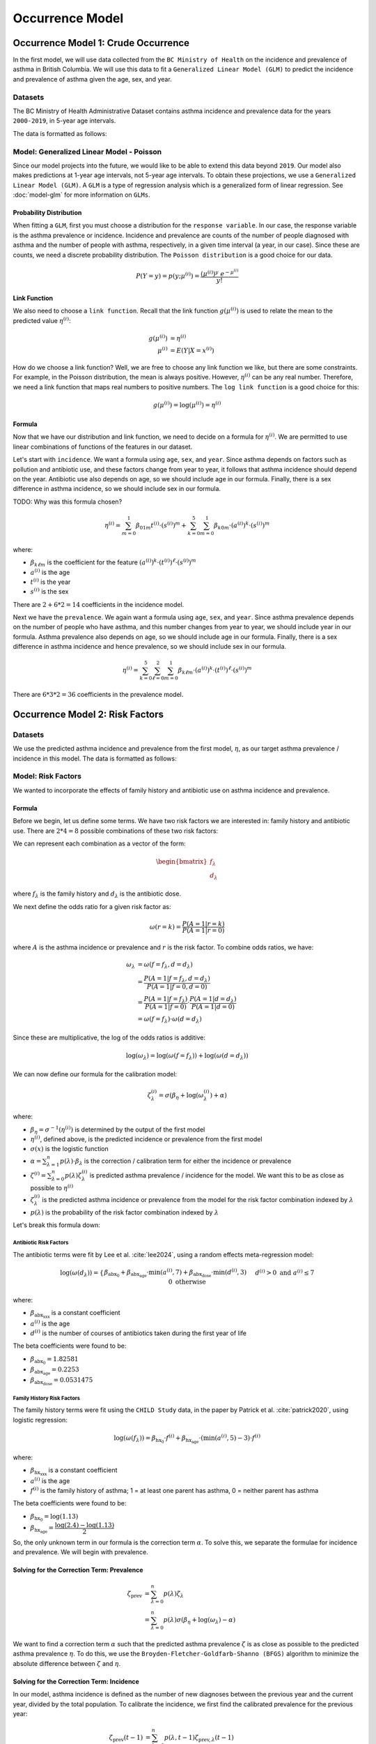=================
Occurrence Model
=================

Occurrence Model 1: Crude Occurrence
=====================================

In the first model, we will use data collected from the ``BC Ministry of Health`` on the
incidence and prevalence of asthma in British Columbia. We will use this data to fit a 
``Generalized Linear Model (GLM)`` to predict the incidence and prevalence of asthma
given the age, sex, and year.

Datasets
*****************

The BC Ministry of Health Administrative Dataset contains asthma incidence and prevalence data
for the years ``2000-2019``, in 5-year age intervals. 

The data is formatted as follows:

.. raw:: html

  <table class="table">
    <thead>
      <tr>
          <th>Column</th>
          <th>Type</th>
          <th>Description</th>
      </tr>
    </thead>
    <tbody>
      <tr>
        <td><code class="notranslate">year</code></td>
        <td>
          <code class="notranslate">int</code>
        </td>
        <td>
          format <code>XXXX</code>, e.g <code>2000</code>, range <code>[2000, 2019]</code>
        </td>
      </tr>
      <tr>
        <td><code class="notranslate">age</code></td>
        <td>
          <code class="notranslate">int</code>
        </td>
        <td>
          The midpoint of the age group, e.g. 3 for the age group 1-5 years
        </td>
      </tr>
      <tr>
        <td><code class="notranslate">sex</code></td>
        <td>
          <code class="notranslate">int</code>
        </td>
        <td>
          1 = Female, 2 = Male
        </td>
      </tr>
      <tr>
        <td><code class="notranslate">incidence</code></td>
        <td>
          <code class="notranslate">float</code>
        </td>
        <td>
          The incidence of asthma in BC for a given year, age group, and sex, per 100 people
        </td>
      </tr>
      <tr>
        <td><code class="notranslate">prevalence</code></td>
        <td>
          <code class="notranslate">float</code>
        </td>
        <td>
          The prevalence of asthma in BC for a given year, age group, and sex, per 100 people
        </td>
      </tr>
    </tbody>
    </table>



Model: Generalized Linear Model - Poisson
****************************************************

Since our model projects into the future, we would like to be able to extend this data beyond
``2019``. Our model also makes predictions at 1-year age intervals, not 5-year age intervals.
To obtain these projections, we use a ``Generalized Linear Model (GLM)``. A ``GLM`` is a type of
regression analysis which is a generalized form of linear regression. See :doc:`model-glm` for more
information on ``GLMs``.

Probability Distribution
---------------------------------------

When fitting a ``GLM``, first you must choose a distribution for the ``response variable``. In our
case, the response variable is the asthma prevalence or incidence. Incidence and prevalence are
counts of the number of people diagnosed with asthma and the number of people with asthma,
respectively, in a given time interval (a year, in our case). Since these are counts, we need a
discrete probability distribution. The ``Poisson distribution`` is a good choice for our data.

.. math::

    P(Y = y) = p(y; \mu^{(i)}) = \dfrac{(\mu^{(i)})^{y} ~ e^{-\mu^{(i)}}}{y!}


Link Function
-----------------

We also need to choose a ``link function``. Recall that the link function :math:`g(\mu^{(i)})`
is used to relate the mean to the predicted value :math:`\eta^{(i)}`:

.. math::

    g(\mu^{(i)}) &= \eta^{(i)} \\
    \mu^{(i)} &= E(Y | X = x^{(i)})

How do we choose a link function? Well, we are free to choose any link function we like, but there
are some constraints. For example, in the Poisson distribution, the mean is always positive.
However, :math:`\eta^{(i)}` can be any real number. Therefore, we need a link function that maps
real numbers to positive numbers. The ``log link function`` is a good choice for this:

.. math::

    g(\mu^{(i)}) = \log(\mu^{(i)}) = \eta^{(i)}


Formula
-----------------

Now that we have our distribution and link function, we need to decide on a formula for
:math:`\eta^{(i)}`. We are permitted to use linear combinations of functions of the features
in our dataset.

Let's start with ``incidence``. We want a formula using ``age``, ``sex``, and ``year``.
Since asthma depends on factors such as pollution and antibiotic use, and these factors change
from year to year, it follows that asthma incidence should depend on the year. Antibiotic use
also depends on age, so we should include age in our formula. Finally, there is a sex difference
in asthma incidence, so we should include sex in our formula. 

TODO: Why was this formula chosen?


.. math::

    \eta^{(i)} = 
        \sum_{m=0}^1 \beta_{01m} t^{(i)} \cdot (s^{(i)})^m +
        \sum_{k=0}^{5} \sum_{m=0}^{1} \beta_{k0m} \cdot (a^{(i)})^k \cdot (s^{(i)})^m


where:

* :math:`\beta_{k\ell m}` is the coefficient for the feature :math:`(a^{(i)})^k \cdot (t^{(i)})^{\ell} \cdot (s^{(i)})^m`
* :math:`a^{(i)}` is the age
* :math:`t^{(i)}` is the year
* :math:`s^{(i)}` is the sex

There are :math:`2 + 6 * 2 = 14` coefficients in the incidence model.


Next we have the ``prevalence``. We again want a formula using ``age``, ``sex``, and ``year``.
Since asthma prevalence depends on the number of people who have asthma, and this number changes
from year to year, we should include year in our formula. Asthma prevalence also depends on age,
so we should include age in our formula. Finally, there is a sex difference
in asthma incidence and hence prevalence, so we should include sex in our formula.


.. math::

    \eta^{(i)} = \sum_{k=0}^{5} \sum_{\ell=0}^2 \sum_{m=0}^1 \beta_{k \ell m} 
        \cdot (a^{(i)})^k \cdot (t^{(i)})^{\ell} \cdot (s^{(i)})^m

There are :math:`6 * 3 * 2 = 36` coefficients in the prevalence model.


Occurrence Model 2: Risk Factors
=================================

Datasets
*****************

We use the predicted asthma incidence and prevalence from the first model, :math:`\eta`, as our
target asthma prevalence / incidence in this model. The data is formatted as follows:

.. raw:: html

  <table class="table">
    <thead>
      <tr>
          <th>Column</th>
          <th>Type</th>
          <th>Description</th>
      </tr>
    </thead>
    <tbody>
      <tr>
        <td><code class="notranslate">year</code></td>
        <td>
          <code class="notranslate">int</code>
        </td>
        <td>
          format <code>XXXX</code>, e.g <code>2000</code>, range <code>[2000, 2019]</code>
        </td>
      </tr>
      <tr>
        <td><code class="notranslate">age</code></td>
        <td>
          <code class="notranslate">int</code>
        </td>
        <td>
          The age in years, a value in <code class="notranslate">[3, 100]</code>
        </td>
      </tr>
      <tr>
        <td><code class="notranslate">sex</code></td>
        <td>
          <code class="notranslate">str</code>
        </td>
        <td>
          <code class="notranslate">"F"</code> = Female,
          <code class="notranslate">"M"</code> = Male
        </td>
      </tr>
      <tr>
        <td><code class="notranslate">incidence</code></td>
        <td>
          <code class="notranslate">float</code>
        </td>
        <td>
          The predicted incidence of asthma in BC for a given year, age, and sex, per 100 people
        </td>
      </tr>
      <tr>
        <td><code class="notranslate">prevalence</code></td>
        <td>
          <code class="notranslate">float</code>
        </td>
        <td>
          The predicted prevalence of asthma in BC for a given year, age, and sex, per 100 people
        </td>
      </tr>
    </tbody>
    </table>


Model: Risk Factors
****************************************************

We wanted to incorporate the effects of family history and antibiotic use on asthma incidence and
prevalence.

.. raw:: html

  <table class="table">
    <thead>
      <tr>
          <th>Risk Factor</th>
          <th>Values</th>
          <th>Description</th>
      </tr>
    </thead>
    <tbody>
      <tr>
        <td>Family History</td>
        <td>
          A value in <code class="notranslate">{0, 1}</code>
        </td>
        <td>
          1 = at least one parent has asthma, 0 = neither parent has asthma
        </td>
      </tr>
      <tr>
        <td>Antibiotic Dose</td>
        <td>
          An integer in <code class="notranslate">[0, 3]</code>
        </td>
        <td>
          This variable represents the number of courses of antibiotics taken during the first
          year of life. The maximum value is 3, since the likelihood of taking more than 3 courses
          of antibiotics in the first year of life is very low. The upper value of 3 indicates
          3 or more courses of antibiotics taken during the first year of life.
        </td>
      </tr>
    </tbody>
    </table>


Formula
---------------------------------------

Before we begin, let us define some terms. We have two risk factors we are interested in:
family history and antibiotic use. There are :math:`2 * 4 = 8` possible combinations of these two
risk factors:


.. raw:: html

  <table class="table">
    <thead>
      <tr>
          <th>&lambda;</th>
          <th>Family History</th>
          <th>Antibiotic Dose</th>
      </tr>
    </thead>
    <tbody>
      <tr>
        <td><code class="notranslate">0</code></td>
        <td><code class="notranslate">0</code></td>
        <td><code class="notranslate">0</code></td>
      </tr>
      <tr>
        <td><code class="notranslate">1</code></td>
        <td><code class="notranslate">1</code></td>
        <td><code class="notranslate">0</code></td>
      </tr>
      <tr>
        <td><code class="notranslate">2</code></td>
        <td><code class="notranslate">0</code></td>
        <td><code class="notranslate">1</code></td>
      </tr>
      <tr>
        <td><code class="notranslate">3</code></td>
        <td><code class="notranslate">1</code></td>
        <td><code class="notranslate">1</code></td>
      </tr>
      <tr>
        <td><code class="notranslate">4</code></td>
        <td><code class="notranslate">0</code></td>
        <td><code class="notranslate">2</code></td>
      </tr>
      <tr>
        <td><code class="notranslate">5</code></td>
        <td><code class="notranslate">1</code></td>
        <td><code class="notranslate">2</code></td>
      </tr>
      <tr>
        <td><code class="notranslate">6</code></td>
        <td><code class="notranslate">0</code></td>
        <td><code class="notranslate">3</code></td>
      </tr>
      <tr>
        <td><code class="notranslate">7</code></td>
        <td><code class="notranslate">1</code></td>
        <td><code class="notranslate">3</code></td>
      </tr>
    </tbody>
    </table>


We can represent each combination as a vector of the form:

.. math::

  \begin{bmatrix}
    f_{\lambda} \\
    d_{\lambda}
  \end{bmatrix}

where :math:`f_{\lambda}` is the family history and :math:`d_{\lambda}` is the antibiotic dose.

We next define the odds ratio for a given risk factor as:

.. math::

  \omega(r=k) = \dfrac{P(A = 1 | r = k)}{P(A = 1 | r = 0)}

where :math:`A` is the asthma incidence or prevalence and :math:`r` is the risk factor.
To combine odds ratios, we have:

.. math::

  \omega_{\lambda} &= \omega(f = f_{\lambda}, d = d_{\lambda}) \\
  &= \dfrac{P(A = 1 | f = f_{\lambda}, d = d_{\lambda})}{P(A = 1 | f = 0, d = 0)} \\
  &= \dfrac{P(A = 1 | f = f_{\lambda})}{P(A = 1 | f = 0)} \cdot 
    \dfrac{P(A = 1 | d = d_{\lambda})}{P(A = 1 | d = 0)} \\
  &= \omega(f = f_{\lambda}) \cdot \omega(d = d_{\lambda})

Since these are multiplicative, the log of the odds ratios is additive:

.. math::

  \log(\omega_{\lambda}) = \log(\omega(f = f_{\lambda})) + 
    \log(\omega(d = d_{\lambda}))

We can now define our formula for the calibration model:

.. math::

  \zeta_{\lambda}^{(i)} = \sigma\left(\beta_{\eta} + \log(\omega_{\lambda}^{(i)}) + \alpha\right)

where:

* :math:`\beta_{\eta} = \sigma^{-1}(\eta^{(i)})` is determined by the output of the first model
* :math:`\eta^{(i)}`, defined above, is the predicted incidence or prevalence from the first model
* :math:`\sigma(x)` is the logistic function
* :math:`\alpha = \sum_{\lambda=1}^{n} p(\lambda) \cdot \beta_{\lambda}` is the
  correction / calibration term for either the incidence or prevalence
* :math:`\zeta^{(i)} = \sum_{\lambda=0}^{n} p(\lambda) \zeta_{\lambda}^{(i)}` is predicted
  asthma prevalence / incidence for the model. We want this to be as close as possible to
  :math:`\eta^{(i)}`
* :math:`\zeta_{\lambda}^{(i)}` is the predicted asthma incidence or prevalence from the model
  for the risk factor combination indexed by :math:`\lambda`
* :math:`p(\lambda)` is the probability of the risk factor combination indexed by :math:`\lambda`

Let's break this formula down:

Antibiotic Risk Factors
^^^^^^^^^^^^^^^^^^^^^^^^^^^^^^^^^^^^^

The antibiotic terms were fit by Lee et al. :cite:`lee2024`, using a random effects meta-regression
model:

.. math::

  \log(\omega(d_{\lambda})) =
    \begin{cases}
      \beta_{\text{abx_0}} + 
      \beta_{\text{abx_age}} \cdot \text{min}(a^{(i)}, 7) +
      \beta_{\text{abx_dose}} \cdot \text{min}(d^{(i)}, 3)
      && d^{(i)} > 0 \text{ and } a^{(i)} \leq 7 \\ \\
      0 && \text{otherwise}
    \end{cases}

where:

* :math:`\beta_{\text{abx_xxx}}` is a constant coefficient
* :math:`a^{(i)}` is the age
* :math:`d^{(i)}` is the number of courses of antibiotics taken during the first year of life

The beta coefficients were found to be:

* :math:`\beta_{\text{abx_0}} = 1.82581`
* :math:`\beta_{\text{abx_age}} = 0.2253`
* :math:`\beta_{\text{abx_dose}} = 0.0531475`

Family History Risk Factors
^^^^^^^^^^^^^^^^^^^^^^^^^^^^^^^^^^^^^

The family history terms were fit using the ``CHILD Study`` data, in the paper by Patrick et al.
:cite:`patrick2020`, using logistic regression:

.. math::

  \log(\omega(f_{\lambda})) = 
    \beta_{\text{hx_0}} \cdot f^{(i)} + 
    \beta_{\text{hx_age}} \cdot (\text{min}(a^{(i)}, 5) - 3) \cdot f^{(i)}

where:

* :math:`\beta_{\text{hx_xxx}}` is a constant coefficient
* :math:`a^{(i)}` is the age
* :math:`f^{(i)}` is the family history of asthma; 1 = at least one parent has asthma,
  0 = neither parent has asthma

The beta coefficients were found to be:

* :math:`\beta_{\text{hx_0}} = \log(1.13)`
* :math:`\beta_{\text{hx_age}} = \dfrac{\log(2.4) - \log(1.13)}{2}`


So, the only unknown term in our formula is the correction term :math:`\alpha`. To solve this,
we separate the formulae for incidence and prevalence. We will begin with prevalence.

Solving for the Correction Term: Prevalence
--------------------------------------------

.. math::

  \zeta_{\text{prev}} &= \sum_{\lambda=0}^{n} p(\lambda) \zeta_{\lambda} \\
  &= \sum_{\lambda=0}^{n} p(\lambda) \sigma(\beta_{\eta} + \log(\omega_{\lambda}) - \alpha) 


We want to find a correction term :math:`\alpha` such that the predicted asthma prevalence
:math:`\zeta` is as close as possible to the predicted asthma prevalence :math:`\eta`. To do this,
we use the ``Broyden-Fletcher-Goldfarb-Shanno (BFGS)`` algorithm to minimize the absolute
difference between :math:`\zeta` and :math:`\eta`.


Solving for the Correction Term: Incidence
--------------------------------------------

In our model, asthma incidence is defined as the number of new diagnoses between the previous year
and the current year, divided by the total population. To calibrate the incidence, we first
find the calibrated prevalence for the previous year:

.. math::

  \zeta_{\text{prev}}(t-1) &= \sum_{\lambda=0}^{n} p(\lambda, t-1) \zeta_{\text{prev}, \lambda}(t-1) \\
  &= \sum_{\lambda=0}^{n} p(\lambda, t-1) \sigma(\beta_{\eta} + \log(\omega_{\lambda}) - \alpha)

Now, what we want to find is the joint probability of each risk factor combination,
:math:`p(\lambda, A = 0 | t-1)`, for the population without asthma.

.. math::

  P(\lambda, A = 0) = P(A = 0 | \lambda) \cdot P(\lambda)

Now, we must have:

.. math::

  P(A = 0 | \lambda) = 1 - P(A = 1 | \lambda) = 1 - \zeta_{\text{prev}, \lambda}(t-1)

So, we can rewrite the joint probability as:

.. math::

  p(\lambda, A = 0 | t-1) = (1 - \zeta_{\text{prev}, \lambda}(t-1)) \cdot p(\lambda, t-1)


Next, we find the calibrated asthma incidence for the current year:

.. math::

  \zeta_{\text{inc}}(t) &= \sum_{\lambda=0}^{n} p(\lambda, A = 0 | t-1) \zeta_{\text{inc}, \lambda}(t) \\
  &= \sum_{\lambda=0}^{n} p(\lambda, A = 0 | t-1) \sigma(\beta_{\eta} + \log(\omega_{\lambda}) - \alpha)


where we recall that:

* :math:`\beta_{\eta} = \sigma^{-1}(\eta^{(i)}(t))` is determined by the output of the first model
* :math:`\eta^{(i)}(t)`, defined above, is the predicted incidence from the first model
* :math:`\alpha = \sum_{\lambda=1}^{n} p(\lambda, A = 0 | t-1) \cdot \beta_{\lambda}` is the
  correction / calibration term for the incidence
* :math:`\zeta^{(i)} = \sum_{\lambda=0}^{n} p(\lambda, A = 0 | t-1) \zeta_{\lambda}^{(i)}` is the
  predicted asthma incidence for the model. We want this to be as close as possible to
  :math:`\eta^{(i)}`
* :math:`\zeta_{\lambda}^{(i)}` is the predicted asthma incidence from the model for the
  risk factor combination indexed by :math:`\lambda`
* :math:`p(\lambda, A = 0 | t-1)` is the joint probability of the risk factor combination
  indexed by :math:`\lambda`, for a person who did not have asthma at time :math:`t-1`


We again want to find a correction term :math:`\alpha` such that the predicted asthma incidence
:math:`\zeta` is as close as possible to the asthma incidence from the first model, :math:`\eta`.
To do this, we use the ``Broyden-Fletcher-Goldfarb-Shanno (BFGS)`` algorithm to minimize the
absolute difference between :math:`\zeta` and :math:`\eta`.


Optimizing the Beta Parameters
--------------------------------------------

Past Contingency Table
^^^^^^^^^^^^^^^^^^^^^^^

.. raw:: html

    <table class="table">
        <thead>
        <tr>
            <th></th>
            <th>variable 2, outcome +</th>
            <th>variable 2, outcome -</th>
            <th></th>
        </tr>
        </thead>
        <tbody>
        <tr>
            <td>variable 1, outcome +</td>
            <td><code class="notranslate">a0</code></td>
            <td><code class="notranslate">b0</code></td>
            <td><code class="notranslate">n1</code></td>
        </tr>
        <tr>
            <td>variable 1, outcome -</td>
            <td><code class="notranslate">c0</code></td>
            <td><code class="notranslate">d0</code></td>
            <td></td>
        </tr>
        <tr>
            <td></td>
            <td><code class="notranslate">n2</code></td>
            <td></td>
            <td><code class="notranslate">n</code></td>
        </tr>
        </tbody>
    </table>


We want to calculate :math:`a_0`, :math:`b_0`, :math:`c_0`, and :math:`d_0` using :math:`n_1`,
:math:`n_2`, :math:`n`, and :math:`\omega_{\lambda}`. Now, we have the probabilities of each of the
risk factor combinations, :math:`p(\lambda)`, but for the contingency table, we only want to
consider one risk factor combination at a time. To do this, we compute the conditional probability:

.. math::

    p(\Lambda = \lambda ~|~ \Lambda \in \{0, \lambda\}) = 
      \dfrac{p(\Lambda = \lambda)}{p(\Lambda = \lambda) + p(\Lambda = 0)}

To obtain :math:`n_1`, the number of people with risk factor combination :math:`\lambda` with or
without an asthma diagnosis, we multiply the conditional probability by the total population
:math:`n`:

.. math::
    n_1 = p(\Lambda = \lambda | \Lambda \in \{0, \lambda\}) \cdot n

To obtain :math:`n_2`, the number of people diagnosed with asthma with or without risk factor
combination :math:`\lambda`:

.. math::
    n_2 = (1 - p(\Lambda = \lambda | \Lambda \in \{0, \lambda\})) \cdot \zeta_{\text{prev}, 0}(t=0) \cdot n +
      p(\Lambda = \lambda | \Lambda \in \{0, \lambda\}) \cdot \zeta_{\text{prev}, \lambda}(t=0) \cdot n

From this, we can calculate the values for the contingency table:

.. math::

    b_0 &= n_1 - a_0 \\
    c_0 &= n_2 - a_0 \\
    d_0 &= n - n_1 - n_2 - a_0

To obtain :math:`a_0`, we follow the methods described in the paper :cite:`dipietrantonj2006`.
See :doc:`conv_2x2 <../dev/api/data_generation/leap.data_generation.utils>` for the Python
implementation of this method.

Current Contingency Table: Reassessment
^^^^^^^^^^^^^^^^^^^^^^^^^^^^^^^^^^^^^^^^

According to our model, an asthma diagnosis is not static; a patient may be diagnosed with asthma
and then later be reassessed as not having asthma. We would like to compute the updated contingency
table:

.. raw:: html

    <table class="table">
        <thead>
        <tr>
            <th></th>
            <th>asthma, outcome +</th>
            <th>asthma, outcome -</th>
            <th></th>
        </tr>
        </thead>
        <tbody>
        <tr>
            <td>risk factor <code class="notranslate">λ</code>, outcome +</td>
            <td><code class="notranslate">a1_ra</code></td>
            <td><code class="notranslate">b1_ra</code></td>
            <td><code class="notranslate">n1</code></td>
        </tr>
        <tr>
            <td>risk factor <code class="notranslate">λ</code>, outcome -</td>
            <td><code class="notranslate">c1_ra</code></td>
            <td><code class="notranslate">d1_ra</code></td>
            <td></td>
        </tr>
        <tr>
            <td></td>
            <td><code class="notranslate">n2</code></td>
            <td></td>
            <td><code class="notranslate">n</code></td>
        </tr>
        </tbody>
    </table>

To calculate the updated contingency table, we have:

.. math::
    a_1 &= a_0 \cdot \rho \\
    b_1 &= a_0 \cdot (1 - \rho) \\
    c_1 &= c_0 \cdot \rho \\
    d_1 &= c_0 \cdot (1 - \rho)

where:

.. raw:: html

    <table class="table">
        <thead>
        <tr>
            <th></th>
            <th>Risk Factors</th>
            <th>t=0</th>
            <th>t=1</th>
        </tr>
        </thead>
        <tbody>
        <tr>
            <td><code class="notranslate">a1_ra</code></td>
            <td><code class="notranslate">λ</code></td>
            <td>has asthma diagnosis</td>
            <td>reassessed: has asthma diagnosis</td>
        </tr>
        <tr>
            <td><code class="notranslate">b1_ra</code></td>
            <td><code class="notranslate">λ</code></td>
            <td>has asthma diagnosis</td>
            <td>reassessed: no asthma diagnosis</td>
        </tr>
        <tr>
            <td><code class="notranslate">c1_ra</code></td>
            <td>None</td>
            <td>has asthma diagnosis</td>
            <td>reassessed: has asthma diagnosis</td>
        </tr>
        <tr>
            <td><code class="notranslate">d1_ra</code></td>
            <td>None</td>
            <td>has asthma diagnosis</td>
            <td>reassessed: no asthma diagnosis</td>
        </tr>
        </tbody>
    </table>

* :math:`a_1` is the proportion of the population with risk factor combination :math:`\lambda`
  who had an asthma diagnosis at :math:`t=0` and still have it at :math:`t=1`
* :math:`b_1` is the proportion of the population with risk factor combination :math:`\lambda`
  who had an asthma diagnosis at :math:`t=0` but no longer have it at :math:`t=1`
* :math:`c_1` is the proportion of the population with no risk factors (:math:`\lambda = 0`)
  who had an asthma diagnosis at :math:`t=0` and still have it at :math:`t=1`
* :math:`d_1` is the proportion of the population with no risk factors (:math:`\lambda = 0`)
  who had an asthma diagnosis at :math:`t=0` but no longer have it at :math:`t=1`
* :math:`\rho` is the probability that a person would be reassessed as having an asthma diagnosis
  at :math:`t=1` given that they had an asthma diagnosis at :math:`t=0`


Current Contingency Table: Misdiagnosis
^^^^^^^^^^^^^^^^^^^^^^^^^^^^^^^^^^^^^^^^

According to our model, an asthma diagnosis is not static; a patient may be misdiagnosed with
asthma. We would like to compute the updated contingency table:

.. raw:: html

    <table class="table">
        <thead>
        <tr>
            <th></th>
            <th>asthma, outcome +</th>
            <th>asthma, outcome -</th>
            <th></th>
        </tr>
        </thead>
        <tbody>
        <tr>
            <td>risk factor <code class="notranslate">λ</code>, outcome +</td>
            <td><code class="notranslate">a1_dx</code></td>
            <td><code class="notranslate">b1_dx</code></td>
            <td><code class="notranslate">n1</code></td>
        </tr>
        <tr>
            <td>risk factor <code class="notranslate">λ</code>, outcome -</td>
            <td><code class="notranslate">c1_dx</code></td>
            <td><code class="notranslate">d1_dx</code></td>
            <td></td>
        </tr>
        <tr>
            <td></td>
            <td><code class="notranslate">n2</code></td>
            <td></td>
            <td><code class="notranslate">n</code></td>
        </tr>
        </tbody>
    </table>


To calculate the updated contingency table, we have:

.. math::
    a_{1, \text{dx}} &= b_0 \cdot (1 - \zeta_{\text{inc}, \lambda}(t=1)) \cdot m + b_0 \cdot \zeta_{\text{inc}, \lambda}(t=1) * \delta \\
    b_{1, \text{dx}} &= b_0 \cdot (1 - \zeta_{\text{inc}, \lambda}(t=1)) \cdot (1-m) + b_0 \cdot \zeta_{\text{inc}, \lambda}(t=1) * (1 - \delta) \\
    c_{1, \text{dx}} &= d_0 \cdot (1 - \zeta_{\text{inc}, 0}(t=1)) \cdot m + d_0 \cdot \zeta_{\text{inc}, 0}(t=1) * \delta \\
    d_{1, \text{dx}} &= d_0 \cdot (1 - \zeta_{\text{inc}, 0}(t=1)) \cdot (1-m) + d_0 \cdot \zeta_{\text{inc}, 0}(t=1) * (1 - \delta)

where:

.. raw:: html

    <table class="table">
        <thead>
        <tr>
            <th></th>
            <th>Risk Factors</th>
            <th>t=0</th>
            <th colspan="3">t=1</th>
        </tr>
        <tr>
            <th></th>
            <th></th>
            <th></th>
            <th>incidence</th>
            <th>misdiagnosis</th>
            <th>net</th>
        </thead>
        <tbody>
        <tr>
            <td><code class="notranslate">a1_dx</code></td>
            <td><code class="notranslate">λ</code></td>
            <td>no asthma diagnosis</td>
            <td>new asthma diagnosis</td>
            <td><code class="notranslate">False</code></td>
            <td>asthma</td>
        </tr>
        <tr>
            <td><code class="notranslate">b1_dx</code></td>
            <td><code class="notranslate">λ</code></td>
            <td>no asthma diagnosis</td>
            <td>no new asthma diagnosis</td>
            <td><code class="notranslate">False</code></td>
            <td>no asthma</td>
        </tr>
        <tr>
            <td><code class="notranslate">c1_dx</code></td>
            <td>None</td>
            <td>no asthma diagnosis</td>
            <td>new asthma diagnosis</td>
            <td><code class="notranslate">False</code></td>
            <td>asthma</td>
        </tr>
        <tr>
            <td><code class="notranslate">d1_dx</code></td>
            <td>None</td>
            <td>no asthma diagnosis</td>
            <td>no new asthma diagnosis</td>
            <td><code class="notranslate">False</code></td>
            <td>no asthma</td>
        </tr>
        </tbody>
    </table>

* :math:`a_{1, \text{dx}}` is the proportion of the population with risk factor combination :math:`\lambda`
  who:

  - didn't have an asthma diagnosis at :math:`t=0`, were not diagnosed with asthma at :math:`t=1`,
    but were misdiangosed at :math:`t=1` :math:`\rightarrow` have asthma at :math:`t=1`
  - didn't have an asthma diagnosis at :math:`t=0` and were diagnosed at :math:`t=1`
* :math:`b_{1, \text{dx}}` is the proportion of the population with risk factor combination :math:`\lambda`
  who:

  - didn't have an asthma diagnosis at :math:`t=0`, were not diagnosed with asthma at :math:`t=1`,
    and were not misdiagnosed :math:`\rightarrow` don't have asthma at :math:`t=1`
  - didn't have an asthma diagnosis at :math:`t=0`, were diagnosed with asthma at :math:`t=1`,
    but were misdiagnosed :math:`\rightarrow` don't have asthma at :math:`t=1`
* :math:`c_{1, \text{dx}}` is the proportion of the population with no risk factors (:math:`\lambda = 0`)
  who:

  - didn't have an asthma diagnosis at :math:`t=0`, were not diagnosed with asthma at :math:`t=1`,
    but were misdiagnosed :math:`\rightarrow` have asthma at :math:`t=1`
  - didn't have an asthma diagnosis at :math:`t=0` and were diagnosed at :math:`t=1`
* :math:`d_{1, \text{dx}}` is the proportion of the population with no risk factors (:math:`\lambda = 0`)
  who:

  - didn't have an asthma diagnosis at :math:`t=0`, were not diagnosed with asthma at :math:`t=1`,
    and were not misdiagnosed :math:`\rightarrow` don't have asthma at :math:`t=1`
  - didn't have an asthma diagnosis at :math:`t=0`, were diagnosed with asthma at :math:`t=1`,
    but were misdiagnosed :math:`\rightarrow` don't have asthma at :math:`t=1`
* :math:`\rho` is the probability that a person would be reassessed as having an asthma diagnosis
  at :math:`t=1` given that they had an asthma diagnosis at :math:`t=0`


Current Contingency Table
^^^^^^^^^^^^^^^^^^^^^^^^^^

Finally, we can compute the contingency table for the current year, :math:`t=1`:

.. raw:: html

    <table class="table">
        <thead>
        <tr>
            <th></th>
            <th>asthma, outcome +</th>
            <th>asthma, outcome -</th>
            <th></th>
        </tr>
        </thead>
        <tbody>
        <tr>
            <td>risk factor <code class="notranslate">λ</code>, outcome +</td>
            <td><code class="notranslate">a1</code></td>
            <td><code class="notranslate">b1</code></td>
            <td><code class="notranslate">n1</code></td>
        </tr>
        <tr>
            <td>risk factor <code class="notranslate">λ</code>, outcome -</td>
            <td><code class="notranslate">c1</code></td>
            <td><code class="notranslate">d1</code></td>
            <td></td>
        </tr>
        <tr>
            <td></td>
            <td><code class="notranslate">n2</code></td>
            <td></td>
            <td><code class="notranslate">n</code></td>
        </tr>
        </tbody>
    </table>


where:

.. math::
    a_1 &= a_{1, \text{ra}} + a_{1, \text{dx}} \\
    b_1 &= b_{1, \text{ra}} + b_{1, \text{dx}} \\
    c_1 &= c_{1, \text{ra}} + c_{1, \text{dx}} \\
    d_1 &= d_{1, \text{ra}} + d_{1, \text{dx}}

From these values, we can compute the odds ratio:

.. math::
    \Omega = \dfrac{a_1 \cdot d_1}{b_1 \cdot c_1}


Optimization
^^^^^^^^^^^^^^^^^^^^^^^^^^^^^^^^^^^^^^^^

We want to minimize the difference between the predicted odds ratio :math:`\Omega` and the
observed odds ratio :math:`\omega_{\lambda}`.

.. math::
    \sum_{i=1}^{N}\sum_{\lambda=1}^{n} \dfrac{\left| \log(\Omega^{(i)}) - \log(\omega_{\lambda}^{(i)}) \right|}{N}